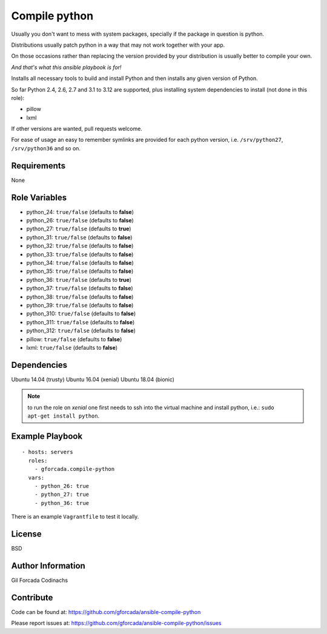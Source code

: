.. -*- coding: utf-8 -*-

==============
Compile python
==============
Usually you don't want to mess with system packages,
specially if the package in question is python.

Distributions usually patch python in a way that may not work together with your app.

On those occasions rather than replacing the version provided by your distribution is usually better to compile your own.

*And that's what this ansible playbook is for!*

Installs all necessary tools to build and install Python and then installs
any given version of Python.

So far Python 2.4, 2.6, 2.7 and  3.1 to 3.12 are supported,
plus installing system dependencies to install (not done in this role):

- pillow
- lxml

If other versions are wanted,
pull requests welcome.

For ease of usage an easy to remember symlinks are provided for each python version,
i.e. ``/srv/python27``, ``/srv/python36`` and so on.

Requirements
============
None

Role Variables
==============
* python_24: ``true/false`` (defaults to **false**)
* python_26: ``true/false`` (defaults to **false**)
* python_27: ``true/false`` (defaults to **true**)
* python_31: ``true/false`` (defaults to **false**)
* python_32: ``true/false`` (defaults to **false**)
* python_33: ``true/false`` (defaults to **false**)
* python_34: ``true/false`` (defaults to **false**)
* python_35: ``true/false`` (defaults to **false**)
* python_36: ``true/false`` (defaults to **true**)
* python_37: ``true/false`` (defaults to **false**)
* python_38: ``true/false`` (defaults to **false**)
* python_39: ``true/false`` (defaults to **false**)
* python_310: ``true/false`` (defaults to **false**)
* python_311: ``true/false`` (defaults to **false**)
* python_312: ``true/false`` (defaults to **false**)
* pillow: ``true/false`` (defaults to **false**)
* lxml: ``true/false`` (defaults to **false**)

Dependencies
============
Ubuntu 14.04 (trusty)
Ubuntu 16.04 (xenial)
Ubuntu 18.04 (bionic)

.. note::
   to run the role on *xenial* one first needs to ssh into the virtual machine and install python, i.e.:
   ``sudo apt-get install python``.

Example Playbook
================
::

    - hosts: servers
      roles:
        - gforcada.compile-python
      vars:
        - python_26: true
        - python_27: true
        - python_36: true

There is an example ``Vagrantfile`` to test it locally.

License
=======
BSD

Author Information
==================
Gil Forcada Codinachs

Contribute
==========
Code can be found at: https://github.com/gforcada/ansible-compile-python

Please report issues at: https://github.com/gforcada/ansible-compile-python/issues

